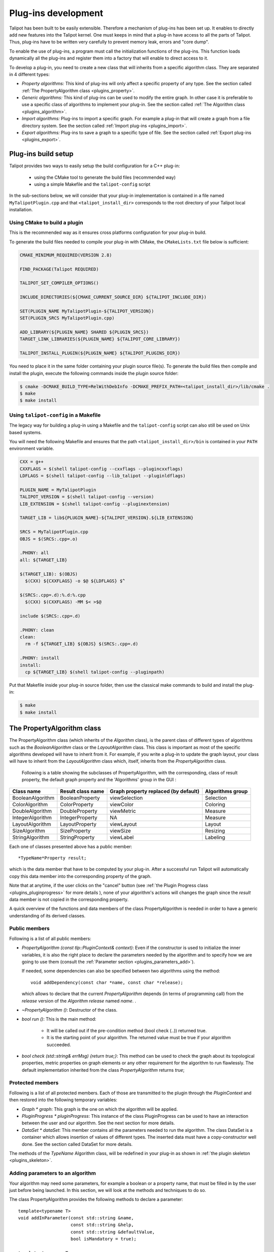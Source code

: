 
.. _plugins:

********************
Plug-ins development
********************

Talipot has been built to be easily extensible. Therefore a mechanism of plug-ins has been set up. It enables to directly add new features into the Talipot kernel. One must keeps in mind that a plug-in have access to all the parts of Talipot. Thus, plug-ins have to be written very carefully to prevent memory leak, errors and "core dump".

To enable the use of plug-ins, a program must call the initialization functions of the plug-ins. This function loads dynamically all the plug-ins and register them into a factory that will enable to direct access to it.

To develop a plug-in, you need to create a new class that will inherits from a specific algorithm class. They are separated in 4 different types:

* *Property algorithms:* This kind of plug-ins will only affect a specific property of any type. See the section called :ref:`The PropertyAlgorithm class <plugins_property>`.

* *Generic algorithms:* This kind of plug-ins can be used to modify the entire graph. In other case  it is preferable to use a specific class of algorithms to implement your plug-in. See the section called :ref:`The Algorithm class <plugins_algorithm>`.

* *Import algorithms:* Plug-ins to import a specific graph. For example a plug-in that will create a graph from a file directory system. See the section called :ref:`Import plug-ins <plugins_import>`.

* *Export algorithms:* Plug-ins to save a graph to a specific type of file. See the section called :ref:`Export plug-ins <plugins_export>`.

Plug-ins build setup
====================

Talipot provides two ways to easily setup the build configuration for a C++ plug-in:

  * using the CMake tool to generate the build files (recommended way)

  * using a simple Makefile and the ``talipot-config`` script

In the sub-sections below, we will consider that your plug-in implementation
is contained in a file named ``MyTalipotPlugin.cpp`` and that ``<talipot_install_dir>``
corresponds to the root directory of your Talipot local installation.

Using CMake to build a plugin
-----------------------------

This is the recommended way as it ensures cross platforms configuration
for your plug-in build.

To generate the build files needed to compile your plug-in with CMake,
the ``CMakeLists.txt`` file below is sufficient:

.. code-block:: cmake

  CMAKE_MINIMUM_REQUIRED(VERSION 2.8)

  FIND_PACKAGE(Talipot REQUIRED)

  TALIPOT_SET_COMPILER_OPTIONS()

  INCLUDE_DIRECTORIES(${CMAKE_CURRENT_SOURCE_DIR} ${TALIPOT_INCLUDE_DIR})

  SET(PLUGIN_NAME MyTalipotPlugin-${TALIPOT_VERSION})
  SET(PLUGIN_SRCS MyTalipotPlugin.cpp)

  ADD_LIBRARY(${PLUGIN_NAME} SHARED ${PLUGIN_SRCS})
  TARGET_LINK_LIBRARIES(${PLUGIN_NAME} ${TALIPOT_CORE_LIBRARY})

  TALIPOT_INSTALL_PLUGIN(${PLUGIN_NAME} ${TALIPOT_PLUGINS_DIR})

You need to place it in the same folder containing your plugin source file(s).
To generate the build files then compile and install the plugin, execute the
following commands inside the plugin source folder:

.. code-block:: bash

  $ cmake -DCMAKE_BUILD_TYPE=RelWithDebInfo -DCMAKE_PREFIX_PATH=<talipot_install_dir>/lib/cmake .
  $ make
  $ make install

Using ``talipot-config`` in a Makefile
------------------------------------

The legacy way for building a plug-in using a Makefile and the ``talipot-config``
script can also still be used on Unix based systems.

You will need the following Makefile and ensures that the path ``<talipot_install_dir>/bin``
is contained in your ``PATH`` environment variable.

.. code-block:: makefile

  CXX = g++
  CXXFLAGS = $(shell talipot-config --cxxflags --plugincxxflags)
  LDFLAGS = $(shell talipot-config --lib_talipot --pluginldflags)

  PLUGIN_NAME = MyTalipotPlugin
  TALIPOT_VERSION = $(shell talipot-config --version)
  LIB_EXTENSION = $(shell talipot-config --pluginextension)

  TARGET_LIB = lib${PLUGIN_NAME}-${TALIPOT_VERSION}.${LIB_EXTENSION}

  SRCS = MyTalipotPlugin.cpp
  OBJS = $(SRCS:.cpp=.o)

  .PHONY: all
  all: ${TARGET_LIB}

  $(TARGET_LIB): $(OBJS)
    $(CXX) ${CXXFLAGS} -o $@ ${LDFLAGS} $^

  $(SRCS:.cpp=.d):%.d:%.cpp
    $(CXX) $(CXXFLAGS) -MM $< >$@

  include $(SRCS:.cpp=.d)

  .PHONY: clean
  clean:
    rm -f ${TARGET_LIB} ${OBJS} $(SRCS:.cpp=.d)

  .PHONY: install
  install:
    cp ${TARGET_LIB} $(shell talipot-config --pluginpath)

Put that Makefile inside your plug-in source folder, then use the classical make
commands to build and install the plug-in:

.. code-block:: bash

  $ make
  $ make install

.. _plugins_property:

The PropertyAlgorithm class
===========================

The PropertyAlgorithm class (which inherits of the *Algorithm* class), is the parent class of different types of algorithms such as the *BooleanAlgorithm* class or the *LayoutAlgorithm* class. This class is important as most of the specific algorithms developed will have to inherit from it. For example, if you write a plug-in to update the graph layout, your class will have to inherit from the *LayoutAlgorithm* class which, itself, inherits from the *PropertyAlgorithm* class.

 Following is a table showing the subclasses of PropertyAlgorithm, with the corresponding, class of result property, the default graph property and the 'Algorithms' group in the GUI :

.. csv-table::
   :header: "Class name", "Result class name", "Graph property replaced (by default)", "Algorithms group"

   "BooleanAlgorithm",		"BooleanProperty", 	"viewSelection", 	"Selection"
   "ColorAlgorithm", 		"ColorProperty",	"viewColor", 		"Coloring"
   "DoubleAlgorithm", 		"DoubleProperty",	"viewMetric", 		"Measure"
   "IntegerAlgorithm", 		"IntegerProperty",	"NA",	 		"Measure"
   "LayoutAlgorithm", 		"LayoutProperty", 	"viewLayout", 		"Layout"
   "SizeAlgorithm", 		"SizeProperty",		"viewSize", 		"Resizing"
   "StringAlgorithm", 		"StringProperty", 	"viewLabel", 		"Labeling"

Each one of classes presented above has a public member::

  *TypeName*Property result;

which is the data member that have to be computed by your plug-in. After a successful run Talipot will automatically copy this data member into the corresponding property of the graph.


Note that at anytime, if the user clicks on the "cancel" button (see :ref:`the Plugin Progress class <plugins_pluginprogress>` for more details ), none of your algorithm's actions will changes the graph since the *result* data member is not copied in the corresponding property.

A quick overview of the functions and data members of the class PropertyAlgorithm is needed in order to have a generic understanding of its derived classes.


.. _plugins_property_public:

Public members
--------------

Following is a list of all public members:

* *PropertyAlgorithm (const tlp::PluginContext& context)*:
  Even if the constructor is used to initialize the inner variables, it is also the right place to declare the parameters needed by the algorithm and to specify how we are going to use them (consult the :ref:`Parameter section <plugins_parameters_add>`).

  If needed, some dependencies can also be specified between two algorithms using the method::

    void addDependency(const char *name, const char *release);

  which allows to declare that the current *PropertyAlgorithm* depends (in terms of programming call) from the *release* version of the *Algorithm*  *release* named *name*. .
* *~PropertyAlgorithm ()*:
  Destructor of the class.

* *bool run ()*:
  This is the main method:

    * It will be called out if the pre-condition method (bool check (..)) returned true.
    * It is the starting point of your algorithm. The returned value must be true if your algorithm succeeded.

* *bool check (std::string& errMsg) {return true;}*:
  This method can be used to check the graph about its topological properties, metric properties on graph elements or any other requirement for the algorithm to run flawlessly. The default implementation inherited from the class *PropertyAlgorithm* returns *true*;


.. _plugins_property_protected:

Protected members
-----------------

Following is a list of all protected members. Each of those are transmitted to the plugin through the *PluginContext* and then restored into the following temporary variables:

* *Graph * graph*:
  This graph is the one on which the algorithm will be applied.

* *PluginProgress * pluginProgress*:
  This instance of the class PluginProgress can be used to have an interaction between the user and our algorithm. See the next section for more details.

* *DataSet * dataSet*:
  This member contains all the parameters needed to run the algorithm. The class DataSet is a container which allows insertion of values of different types. The inserted data must have a copy-constructor well done. See the section called DataSet for more details.

The methods of the *TypeName* Algorithm class, will be redefined in your plug-in as shown in :ref:`the plugin skeleton <plugins_skeleton>`.


.. _plugins_parameters_add:

Adding parameters to an algorithm
---------------------------------

Your algorithm may need some parameters, for example a boolean or a property name, that must be filled in by the user just before being launched. In this section, we will look at the methods and techniques to do so.

The class PropertyAlgorithm provides the following methods to declare a parameter::

  template<typename T>
  void addInParameter(const std::string &name,
                      const std::string &help,
                      const std::string &defaultValue,
                      bool isMandatory = true);

  template<typename T>
  void addOutParameter(const std::string &name,
                       const std::string &help=std::string(),
                       const std::string &defaultValue = std::string(),
                       bool isMandatory = true);

  template<typename T>
  void addInOutParameter(const std::string &name,
                         const std::string &help=std::string(),
                         const std::string &defaultValue = std::string(),
                         bool isMandatory = true);

The new parameters added to the plug-in are, by default, IN parameters. The OUT parameters are defined depending of the *PropertyAlgorithm* used. INOUT parameters gives the developer the abilities to extract additionnal information.

This methods have to be called in the constructor of your class. Following is a description of its fields :

* *name*: Name of the new parameter.
* *help*: This parameter will be used to add a documentation to the parameter (See example below).
* *defaultValue*: Default value.
* *isMandatory*: If false, the user have to set this parameter.

On the following example, we declare a character buffer that will contain the parameter descriptions of the *ColorMapping* algorithm::

  static const char * paramHelp[] = {
    // type
    "If linear, the input property must be a Double or Integer property."
    "The minimum value is mapped to one end of the color scale,"
    "the maximum value is mapped to the other end, and a linear interpolation "
    "is used between both.<br>"
    "If uniform, this is the same except for the interpolation: the value are sorted, "
    "numbered, and a linear interpolation is used on those numbers"
    "(in other words, only the order is taken into account, not the actual values).<br>"
    "Finally, if enumerated, the input property can be of any type. Each possible "
    "value is mapped to a distinct color in no specific order.",

    // property
    "This property is used to get the values affected to graph items.",

    // target
    "Whether colors are computed for nodes or for edges.",

    // color
    "Color scale used to transform a scalar into a color."
  };

Then, we can add the parameters in the constructor by writing the following lines::

  addInParameter<StringCollection>("type",
                                   paramHelp[0],
                                   "linear;uniform;enumerated");
  addInParameter<PropertyInterface*>("input property",
                                     paramHelp[1],
                                     "viewMetric");
  addInParameter<StringCollection>("target",
                                   paramHelp[2],
                                   "nodes;edges");
  addInParameter<ColorScale>("colorScale",
                             paramHelp[3],
                             "((75, 75, 255, 200),
                             (156, 161, 255, 200),
                             (255, 255, 127, 200),
                             (255, 170, 0, 200),
                             (229, 40, 0, 200))");


.. _plugins_parameters_access:

Accessing a parameter
---------------------

The class *PropertyAlgorithm* has a protected member called *dataSet* that contains all the parameters. The *DataSet* class implements a container which allows insertion of values of different types and implements the following methods:

* *Get*::

    template<typename T> bool get(const std::string &key, T& value) const

  Returns a copy of the value of the variable with name. If the variable name doesn't exist return false else true.

* *GetAndFree*::

    template<typename T> bool getAndFree(const std::string &key, T& value)

  Returns a copy of the value of the variable with name name. If the variable name doesn't exist return false else true. The data is removed after the call.

* *Set*::

    template<typename T> void set(const std::string &key, const T& value)

  Set the value of the variable name.

* *Exist*::

    bool exist(const std::string &str) const

  Returns true if name exists else false.

* *GetValues*::

    tlp::Iterator< std::pair<std::string, DataType*> > *getValues() const

  Returns an iterator on all values.

The methods described above are just the core of the features. Consult the Doxygen documentation or the sources for an exhaustive listing.


.. _plugins_pluginprogress:

The PluginProgress class
========================

The class PluginProgress can be used to interact with the user. Following is a list of its members.

.. _plugins_pluginprogress_public:

Public members
--------------

Following is a list of some Public members:

* *ProgressState progress (int step, int max_step)*:
  This method can be used to know the global progress of an algorithm (the number of steps accomplished).

* *void showPreview (bool showPreview)*:
  Enables to specify if the preview check box has to be visible or not.

* *bool isPreviewMode () const*:
  Enables to know if the user has checked the preview box.

* *ProgressState state () const*:
  Indicates the state of the 'Cancel', 'Stop' buttons of the dialog

* *void setError (const std::string& error)*:
  Shows an error message to the user

* *void setComment (const std::string& msg)*:
  Shows a comment message to the user


.. _plugins_pluginprogress_example:

Plugin Progress example
-----------------------

In the following small example, we will iterate all the nodes and notify the user of the progression. ::

  unsigned int i=0;
  unsigned int nbNodes = graph->numberOfNodes ();
  const unsigned int STEP = 10;
  for(auto n : graph->nodes()) {
    ...
    ... // Do what you want
    ...
    if(i%STEP==0) {
       pluginProgress->progress(i, nbNodes); //Says to the user that the algorithm has progressed.
       //exit if the user has pressed on Cancel or Stop
       if(pluginProgress->state() != TLP_CONTINUE) {
          returnForEach pluginProgress->state()!=TLP_CANCEL;
       }
    }
    i++;
  }

Before exiting, we check if the user pressed stop or cancel. If he pressed "cancel", the graph will not be modified. If he pressed "stop", all values computed till now will be saved to the graph.


.. _plugins_skeleton:

Example of a PropertyAlgorithm skeleton
=======================================

Following is an example of a dummy color algorithm::

  #include <talipot/PluginHeaders.h>
  #include <string>

  using namespace std;
  using namespace tlp;

  /** Algorithm documentation */
  // MyColorAlgorithm is just an example

  class MyColorAlgorithm : public ColorAlgorithm {
  public:

    // This line is used to pass information about the current plug-in.
    PLUGININFORMATION("Name of the Current Algorithm",
                      "Name of the Author",
                      "13/13/13",
                      "A few words describing what kind of action the plug-in realizes",
                      "Plug-in version",
                      "Name of the Sub-menu under which the plug-in should be classified")

    // The constructor below has to be defined,
    // it is the right place to declare the parameters
    // needed by the algorithm,
    //   addInParameter<ParameterType>("Name","Help string","Default value");
    // and declare the algorithm dependencies too.
    //   addDependency("name", "version");
    MyColorAlgorithm(const PluginContext* context) : ColorAlgorithm(context) {
    }

    // Define the destructor only if needed
    // ~MyColorAlgorithm() {
    // }

    // Define the check method only if needed.
    // It can be used to check topological properties of the graph,
    // metric properties on graph elements or anything else you need.
    // bool check(std::string & errorMsg) {
    //   errorMsg="";
    //   return true;
    // }

    // The run method is the main method:
    //     - It will be called out if the pre-condition method (bool check (..)) returned true.
    //     - It is the starting point of your algorithm.
    // The returned value must be true if your algorithm succeeded.
    bool run() override {
      return true;
    }
  };
  // This second line will be used to register your algorithm in talipot using the information given above.
  PLUGIN(MyColorAlgorithm)

The *wizards* directory in the sources also proposes a more dense skeleton in the *tlpalgorithm* folder without all the comments and ready to be transformed into a brand new plugin.

.. _plugins_algorithm:

The Algorithm class
===================

The class *Algorithm* is the class from which your algorithm will inherits if you want to write a more general algorithm. Instead of modifying just a specific property, it can be used to modify several of them. In this section, we will list some of its members to have a global overview on what we can use to develop such a plug-in.


.. _plugins_algorithm_public:

Public members
--------------

Following is a list of all public members :

* *Algorithm (const PluginContext * context)*:
  As previously described, the constructor is the right place to declare the parameters needed by the algorithm::

    addInParameter<DoubleProperty>("metric", paramHelp[0], 0);

  And to declare the algorithm dependencies::

    addDependency("MyGeneralAlgorithm", "Quotient Clustering");

* *~Algorithm ()*:
  Destructor of the class.

* *bool run ()*:
  This is the main method:

  * It will be called out if the pre-condition method (bool check (..)) returned true.
  * It is the starting point of your algorithm. The returned value must be true if your algorithm succeeded.

* *bool check (std::string)*: This method can be used to check what you need about topological properties of the graph, metric properties on graph elements or anything else.

The methods below, will be redefined in our plugin (See section plug-in skeleton).


.. _plugins_algorithm_protected:

Protected members
-----------------

Following is a list of all protected members, similar to the one found in the *PropertyAlgorithm* class:

* *Graph * graph*:
  The graph passed as a parameter containing the data to visualize.

* *PluginProgress * pluginProgress*:
  The class reporting the algorithm evolution (see the section on :ref:`the PluginProgress class <plugins_pluginprogress>`).

* *DataSet * dataSet*:
  The *dataSet* gathering all the parameters needed to run the algorithm. See the section above detailing :ref:`the DataSet accession <plugins_parameters_access>`.


.. _plugins_import:

Import plug-ins
===============

In this section, we will learn how to create import plug-ins. Those plug-ins will inherit from ImportModule.


.. _plugins_import_public:

Public members
--------------

Following is a list of all public members :

* *ImportModule (AlgorithmContext context)*:
  Again, the parameters needed by the algorithm must be declared into the constructor (example of *RandomTree.cpp*)::

    addInParameter<unsigned int>("Minimum size",paramHelp[0],"100");
    addInParameter<unsigned int>("Maximum size",paramHelp[1],"1000");
    addInParameter<bool>("tree layout",paramHelp[2],"false");

  And so does the algorithm dependencies::

    addDependency("Tree Leaf", "1.0");

* *~ImportModule ()*:
  Destructor of the class.

* *bool import (const std::string name)*:
  This is the main method, the starting point of your algorithm. The returned value must be true if your algorithm succeeds.

The methods above must be redefined in our plugin (as shown in the :ref:`import skeleton <plugins_import_skeleton>`).


.. _plugins_import_protected:

Protected members
-----------------

Following is a list of all protected members :

* *Graph * graph*:
  Still the same.

* *PluginProgress * pluginProgress*:
  Likewise (see the section on :ref:`the PluginProgress class <plugins_pluginprogress>`).

* *DataSet * dataSet*:
  Here too (see the section above detailing :ref:`the DataSet accession <plugins_parameters_access>`).


.. _plugins_import_skeleton:

Skeleton an ImportModule derived class
--------------------------------------

Code example::

  #include <talipot/PluginHeaders.h>
  #include <string>

  using namespace std;
  using namespace tlp;

  /** Import module documentation */
  // MyImportModule is just an example

  class MyImportModule : public ImportModule {
  public:

    // This line is used to pass information about the current plug-in.
    PLUGININFORMATION("Name of the Current Import Algorithm",
                      "Name of the Author",
                      "13/13/13",
                      "A few words describing what kind of import the plug-in realizes",
                      "Plug-in version",
                      "Name of the Sub-menu under which the plug-in should be classified")

    // The constructor below has to be defined,
    // it is the right place to declare the parameters
    // needed by the algorithm,
    //   addInParameter<ParameterType>("Name","Help string","Default value");
    // and declare the algorithm dependencies too.
    //   addDependency("name", "version");
    MyImportModule(tlp::PluginContext* context) : ImportModule(context) {
    }

    // Define the destructor only if needed
    // ~MyImportModule() {
    // }

    // The import method is the starting point of your import module.
    // The returned value must be true if it succeeded.
    bool importGraph() override {
      return true;
    }
  };
  // This second line will be used to register your algorithm in talipot using the information given above.
  PLUGIN(MyImportModule)

Just like the *PropertyAlgorithm*, you can find a lighten skeleton in the *tlpimport* folder in the sources, under the *wizards* directory.


.. _plugins_export:

Export plug-ins
===============

In this section, we will learn how to create export plug-ins. Those plug-ins will inherit from *ExportModule*.


.. _plugins_export_public:

Public members
--------------

Following is a list of the usual public members :

* *ExportModule (tlp::PluginContext * context)*:
  Following the examples seen to this point, we still have to use the constructor to add the parameters::

    addInParameter<ParameterType>("Name","Help string","Default value");

  and to declare the algorithm dependencies::

    addDependency("name", "version");

* *~ExportModule ()*:
  Destructor of the class.

* *bool exportGraph(std::ostream &os)*:
  This is the main method, the starting point of your algorithm. The returned value must be true if your algorithm succeeded.

The methods above will be redefined in our plugin (see the :ref:`export skeleton <plugins_export_skeleton>`).


.. _plugins_export_protected:

Protected members
-----------------

Following is a list of all protected members :

* *Graph * graph*:
  Nothing new here...

* *PluginProgress * pluginProgress*:
  ...or here... (see the section on :ref:`the PluginProgress class <plugins_pluginprogress>`)

* *DataSet * dataSet*:
  ...or here (see the section above detailling :ref:`the DataSet accession <plugins_parameters_access>`).


.. _plugins_export_skeleton:

Skeleton of an ExportModule derived class
-----------------------------------------

Code example::

  #include <talipot/PluginHeaders.h>
  #include <string>
  #include <iostream>

  using namespace std;
  using namespace tlp;

  /** Export module documentation */
  // MyExportModule is just an example

  class MyExportModule : public ExportModule {
  public:

  // This line is used to pass information about the current plug-in.
  PLUGININFORMATION("Name of the Current Export Algorithm",
                    "Name of the Author",
                    "13/13/13",
                    "A few words describing what kind of export the plug-in realizes",
                    "Plug-in version",
                    "Name of the Sub-menu under which the plug-in should be classified")

    // The constructor below has to be defined,
    // it is the right place to declare the parameters
    // needed by the algorithm,
    //   addInParameter<ParameterType>("Name","Help string","Default value");
    // and declare the algorithm dependencies too.
    //   addDependency("name", "version");
    MyExportModule(tlp::PluginContext* context) : ExportModule(context) {
    }

    // Define the destructor only if needed
    // ~MyExportModule() {
    // }

    // The exportGraph method is the starting point of your export module.
    // The returned value must be true if it succeeded.
    bool exportGraph(ostream &os) override {
      return true;
    }

    // This pure virtual method returning a file extension
    // must also be implemented.
    std::string fileExtension() const override {
      return "";
    }

  };
  // This second line will be used to register your algorithm in talipot
  // using the information given above.
  PLUGIN(MyExportModule)

A smaller skeleton can be found in the *tlpexport* folder in the sources, in the *wizards* directory.

